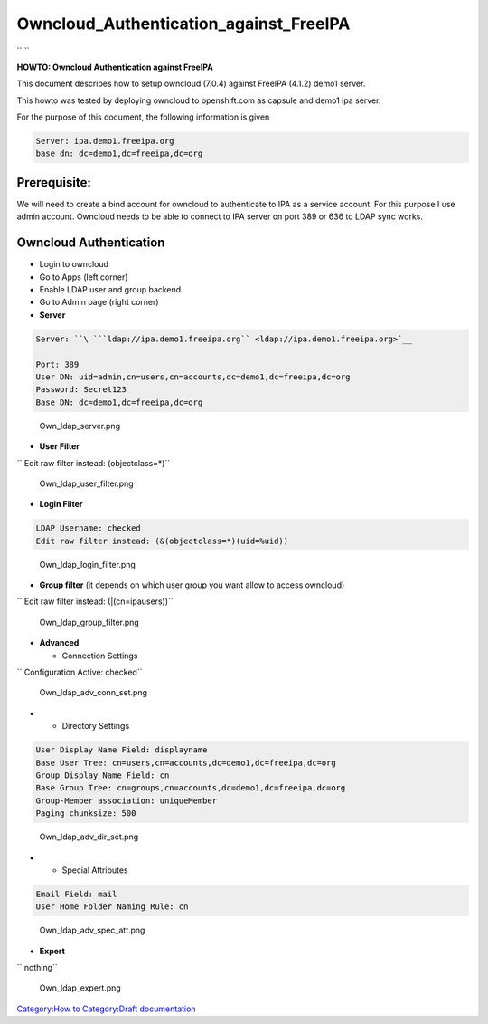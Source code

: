 Owncloud_Authentication_against_FreeIPA
=======================================

`` ``

**HOWTO: Owncloud Authentication against FreeIPA**

This document describes how to setup owncloud (7.0.4) against FreeIPA
(4.1.2) demo1 server.

This howto was tested by deploying owncloud to openshift.com as capsule
and demo1 ipa server.

For the purpose of this document, the following information is given

.. code-block:: text

     Server: ipa.demo1.freeipa.org
     base dn: dc=demo1,dc=freeipa,dc=org

Prerequisite:
-------------

We will need to create a bind account for owncloud to authenticate to
IPA as a service account. For this purpose I use admin account. Owncloud
needs to be able to connect to IPA server on port 389 or 636 to LDAP
sync works.



Owncloud Authentication
-----------------------

-  Login to owncloud
-  Go to Apps (left corner)
-  Enable LDAP user and group backend
-  Go to Admin page (right corner)
-  **Server**

.. code-block:: text

     Server: ``\ ```ldap://ipa.demo1.freeipa.org`` <ldap://ipa.demo1.freeipa.org>`__

     Port: 389
     User DN: uid=admin,cn=users,cn=accounts,dc=demo1,dc=freeipa,dc=org
     Password: Secret123
     Base DN: dc=demo1,dc=freeipa,dc=org

.. figure:: Own_ldap_server.png
   :alt: Own_ldap_server.png

   Own_ldap_server.png

-  **User Filter**

`` Edit raw filter instead: (objectclass=*)``

.. figure:: Own_ldap_user_filter.png
   :alt: Own_ldap_user_filter.png

   Own_ldap_user_filter.png

-  **Login Filter**

.. code-block:: text

     LDAP Username: checked
     Edit raw filter instead: (&(objectclass=*)(uid=%uid))

.. figure:: Own_ldap_login_filter.png
   :alt: Own_ldap_login_filter.png

   Own_ldap_login_filter.png

-  **Group filter** (it depends on which user group you want allow to
   access owncloud)

`` Edit raw filter instead: (\|(cn=ipausers))``

.. figure:: Own_ldap_group_filter.png
   :alt: Own_ldap_group_filter.png

   Own_ldap_group_filter.png

-  **Advanced**

   -  Connection Settings

`` Configuration Active: checked``

.. figure:: Own_ldap_adv_conn_set.png
   :alt: Own_ldap_adv_conn_set.png

   Own_ldap_adv_conn_set.png

-  

   -  Directory Settings

.. code-block:: text

     User Display Name Field: displayname
     Base User Tree: cn=users,cn=accounts,dc=demo1,dc=freeipa,dc=org
     Group Display Name Field: cn
     Base Group Tree: cn=groups,cn=accounts,dc=demo1,dc=freeipa,dc=org
     Group-Member association: uniqueMember
     Paging chunksize: 500

.. figure:: Own_ldap_adv_dir_set.png
   :alt: Own_ldap_adv_dir_set.png

   Own_ldap_adv_dir_set.png

-  

   -  Special Attributes

.. code-block:: text

     Email Field: mail
     User Home Folder Naming Rule: cn

.. figure:: Own_ldap_adv_spec_att.png
   :alt: Own_ldap_adv_spec_att.png

   Own_ldap_adv_spec_att.png

-  **Expert**

`` nothing``

.. figure:: Own_ldap_expert.png
   :alt: Own_ldap_expert.png

   Own_ldap_expert.png

`Category:How to <Category:How_to>`__ `Category:Draft
documentation <Category:Draft_documentation>`__